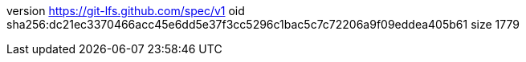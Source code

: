 version https://git-lfs.github.com/spec/v1
oid sha256:dc21ec3370466acc45e6dd5e37f3cc5296c1bac5c7c72206a9f09eddea405b61
size 1779
